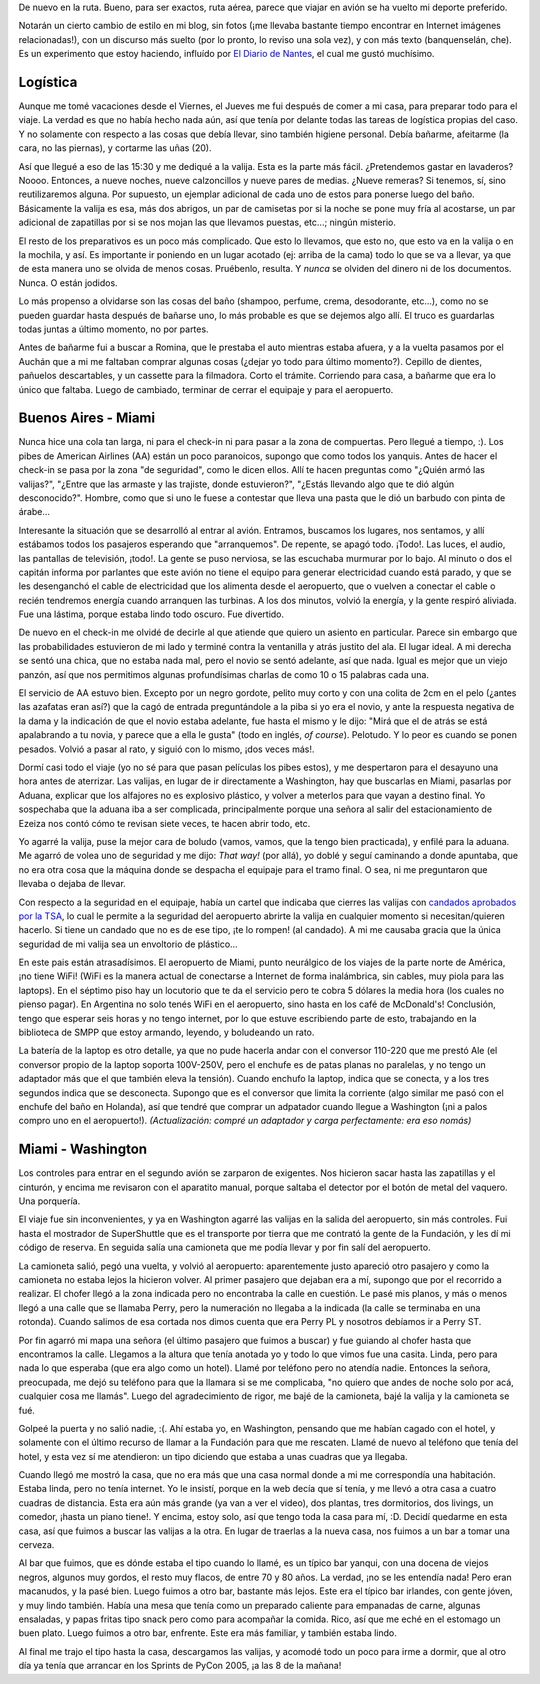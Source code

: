 .. title: Viaje a Washington
.. date: 2005-03-20 15:49:17
.. tags: Miami, Washington, Aduana, preparativos, bares, hotel

De nuevo en la ruta. Bueno, para ser exactos, ruta aérea, parece que viajar en avión se ha vuelto mi deporte preferido.

Notarán un cierto cambio de estilo en mi blog, sin fotos (¡me llevaba bastante tiempo encontrar en Internet imágenes relacionadas!), con un discurso más suelto (por lo pronto, lo reviso una sola vez), y con más texto (banquenselán, che). Es un experimento que estoy haciendo, influído por `El Diario de Nantes <http://tira.escomposlinux.org/DiarioNantes/Diario.html>`_, el cual me gustó muchísimo.


Logística
---------

Aunque me tomé vacaciones desde el Viernes, el Jueves me fui después de comer a mi casa, para preparar todo para el viaje. La verdad es que no había hecho nada aún, así que tenía por delante todas las tareas de logística propias del caso. Y no solamente con respecto a las cosas que debía llevar, sino también higiene personal. Debía bañarme, afeitarme (la cara, no las piernas), y cortarme las uñas (20).

Así que llegué a eso de las 15:30 y me dediqué a la valija. Esta es la parte más fácil. ¿Pretendemos gastar en lavaderos? Noooo. Entonces, a nueve noches, nueve calzoncillos y nueve pares de medias. ¿Nueve remeras? Si tenemos, sí, sino reutilizaremos alguna. Por supuesto, un ejemplar adicional de cada uno de estos para ponerse luego del baño. Básicamente la valija es esa, más dos abrigos, un par de camisetas por si la noche se pone muy fría al acostarse, un par adicional de zapatillas por si se nos mojan las que llevamos puestas, etc...; ningún misterio.

El resto de los preparativos es un poco más complicado. Que esto lo llevamos, que esto no, que esto va en la valija o en la mochila, y así. Es importante ir poniendo en un lugar acotado (ej: arriba de la cama) todo lo que se va a llevar, ya que de esta manera uno se olvida de menos cosas. Pruébenlo, resulta. Y *nunca* se olviden del dinero ni de los documentos. Nunca. O están jodidos.

Lo más propenso a olvidarse son las cosas del baño (shampoo, perfume, crema, desodorante, etc...), como no se pueden guardar hasta después de bañarse uno, lo más probable es que se dejemos algo allí. El truco es guardarlas todas juntas a último momento, no por partes.

Antes de bañarme fui a buscar a Romina, que le prestaba el auto mientras estaba afuera, y a la vuelta pasamos por el Auchán que a mi me faltaban comprar algunas cosas (¿dejar yo todo para último momento?). Cepillo de dientes, pañuelos descartables, y un cassette para la filmadora. Corto el trámite. Corriendo para casa, a bañarme que era lo único que faltaba. Luego de cambiado, terminar de cerrar el equipaje y para el aeropuerto.


Buenos Aires - Miami
--------------------

Nunca hice una cola tan larga, ni para el check-in ni para pasar a la zona de compuertas. Pero llegué a tiempo, :). Los pibes de American Airlines (AA) están un poco paranoicos, supongo que como todos los yanquis. Antes de hacer el check-in se pasa por la zona "de seguridad", como le dicen ellos. Allí te hacen preguntas como "¿Quién armó las valijas?", "¿Entre que las armaste y las trajiste, donde estuvieron?", "¿Estás llevando algo que te dió algún desconocido?". Hombre, como que si uno le fuese a contestar que lleva una pasta que le dió un barbudo con pinta de árabe...

Interesante la situación que se desarrolló al entrar al avión. Entramos, buscamos los lugares, nos sentamos, y allí estábamos todos los pasajeros esperando que "arranquemos". De repente, se apagó todo. ¡Todo!. Las luces, el audio, las pantallas de televisión, ¡todo!. La gente se puso nerviosa, se las escuchaba murmurar por lo bajo. Al minuto o dos el capitán informa por parlantes que este avión no tiene el equipo para generar electricidad cuando está parado, y que se les desenganchó el cable de electricidad que los alimenta desde el aeropuerto, que o vuelven a conectar el cable o recién tendremos energía cuando arranquen las turbinas. A los dos minutos, volvió la energía, y la gente respiró aliviada. Fue una lástima, porque estaba lindo todo oscuro. Fue divertido.

De nuevo en el check-in me olvidé de decirle al que atiende que quiero un asiento en particular. Parece sin embargo que las probabilidades estuvieron de mi lado y terminé contra la ventanilla y atrás justito del ala. El lugar ideal. A mi derecha se sentó una chica, que no estaba nada mal, pero el novio se sentó adelante, así que nada. Igual es mejor que un viejo panzón, así que nos permitimos algunas profundísimas charlas de como 10 o 15 palabras cada una.

El servicio de AA estuvo bien. Excepto por un negro gordote, pelito muy corto y con una colita de 2cm en el pelo (¿antes las azafatas eran así?) que la cagó de entrada preguntándole a la piba si yo era el novio, y ante la respuesta negativa de la dama y la indicación de que el novio estaba adelante, fue hasta el mismo y le dijo: "Mirá que el de atrás se está apalabrando a tu novia, y parece que a ella le gusta" (todo en inglés, *of course*). Pelotudo. Y lo peor es cuando se ponen pesados. Volvió a pasar al rato, y siguió con lo mismo, ¡dos veces más!.

Dormí casi todo el viaje (yo no sé para que pasan películas los pibes estos), y me despertaron para el desayuno una hora antes de aterrizar. Las valijas, en lugar de ir directamente a Washington, hay que buscarlas en Miami, pasarlas por Aduana, explicar que los alfajores no es explosivo plástico, y volver a meterlos para que vayan a destino final. Yo sospechaba que la aduana iba a ser complicada, principalmente porque una señora al salir del estacionamiento de Ezeiza nos contó cómo te revisan siete veces, te hacen abrir todo, etc.

Yo agarré la valija, puse la mejor cara de boludo (vamos, vamos, que la tengo bien practicada), y enfilé para la aduana. Me agarró de volea uno de seguridad y me dijo: *That way!* (por allá), yo doblé y seguí caminando a donde apuntaba, que no era otra cosa que la máquina donde se despacha el equipaje para el tramo final. O sea, ni me preguntaron que llevaba o dejaba de llevar.

Con respecto a la seguridad en el equipaje, había un cartel que indicaba que cierres las valijas con `candados aprobados por la TSA <http://www.kriptopolis.com/imprimir.php?id=181_0_1_0>`_, lo cual le permite a la seguridad del aeropuerto abrirte la valija en cualquier momento si necesitan/quieren hacerlo. Si tiene un candado que no es de ese tipo, ¡te lo rompen! (al candado). A mi me causaba gracia que la única seguridad de mi valija sea un envoltorio de plástico...

En este pais están atrasadísimos. El aeropuerto de Miami, punto neurálgico de los viajes de la parte norte de América, ¡no tiene WiFi! (WiFi es la manera actual de conectarse a Internet de forma inalámbrica, sin cables, muy piola para las laptops). En el séptimo piso hay un locutorio que te da el servicio pero te cobra 5 dólares la media hora (los cuales no pienso pagar). En Argentina no solo tenés WiFi en el aeropuerto, sino hasta en los café de McDonald's! Conclusión, tengo que esperar seis horas y no tengo internet, por lo que estuve escribiendo parte de esto, trabajando en la biblioteca de SMPP que estoy armando, leyendo, y boludeando un rato.

La batería de la laptop es otro detalle, ya que no pude hacerla andar con el conversor 110-220 que me prestó Ale (el conversor propio de la laptop soporta 100V-250V, pero el enchufe es de patas planas no paralelas, y no tengo un adaptador más que el que también eleva la tensión). Cuando enchufo la laptop, indica que se conecta, y a los tres segundos indica que se desconecta. Supongo que es el conversor que limita la corriente (algo similar me pasó con el enchufe del baño en Holanda), así que tendré que comprar un adpatador cuando llegue a Washington (¡ni a palos compro uno en el aeropuerto!). *(Actualización: compré un adaptador y carga perfectamente: era eso nomás)*


Miami - Washington
------------------

Los controles para entrar en el segundo avión se zarparon de exigentes. Nos hicieron sacar hasta las zapatillas y el cinturón, y encima me revisaron con el aparatito manual, porque saltaba el detector por el botón de metal del vaquero. Una porquería.

El viaje fue sin inconvenientes, y ya en Washington agarré las valijas en la salida del aeropuerto, sin más controles. Fui hasta el mostrador de SuperShuttle que es el transporte por tierra que me contrató la gente de la Fundación, y les dí mi código de reserva. En seguida salía una camioneta que me podía llevar y por fin salí del aeropuerto.

La camioneta salió, pegó una vuelta, y volvió al aeropuerto: aparentemente justo apareció otro pasajero y como la camioneta no estaba lejos la hicieron volver. Al primer pasajero que dejaban era a mí, supongo que por el recorrido a realizar. El chofer llegó a la zona indicada pero no encontraba la calle en cuestión. Le pasé mis planos, y más o menos llegó a una calle que se llamaba Perry, pero la numeración no llegaba a la indicada (la calle se terminaba en una rotonda). Cuando salimos de esa cortada nos dimos cuenta que era Perry PL y nosotros debíamos ir a Perry ST.

Por fin agarró mi mapa una señora (el último pasajero que fuimos a buscar) y fue guiando al chofer hasta que encontramos la calle. Llegamos a la altura que tenía anotada yo y todo lo que vimos fue una casita. Linda, pero para nada lo que esperaba (que era algo como un hotel). Llamé por teléfono pero no atendía nadie. Entonces la señora, preocupada, me dejó su teléfono para que la llamara si se me complicaba, "no quiero que andes de noche solo por acá, cualquier cosa me llamás". Luego del agradecimiento de rigor, me bajé de la camioneta, bajé la valija y la camioneta se fué.

Golpeé la puerta y no salió nadie, :(. Ahí estaba yo, en Washington, pensando que me habían cagado con el hotel, y solamente con el último recurso de llamar a la Fundación para que me rescaten. Llamé de nuevo al teléfono que tenía del hotel, y esta vez sí me atendieron: un tipo diciendo que estaba a unas cuadras que ya llegaba.

Cuando llegó me mostró la casa, que no era más que una casa normal donde a mi me correspondía una habitación. Estaba linda, pero no tenía internet. Yo le insistí, porque en la web decía que sí tenía, y me llevó a otra casa a cuatro cuadras de distancia. Esta era aún más grande (ya van a ver el video), dos plantas, tres dormitorios, dos livings, un comedor, ¡hasta un piano tiene!. Y encima, estoy solo, así que tengo toda la casa para mí, :D. Decidí quedarme en esta casa, así que fuimos a buscar las valijas a la otra. En lugar de traerlas a la nueva casa, nos fuimos a un bar a tomar una cerveza.

Al bar que fuimos, que es dónde estaba el tipo cuando lo llamé, es un típico bar yanqui, con una docena de viejos negros, algunos muy gordos, el resto muy flacos, de entre 70 y 80 años. La verdad, ¡no se les entendía nada! Pero eran macanudos, y la pasé bien. Luego fuimos a otro bar, bastante más lejos. Este era el típico bar irlandes, con gente jóven, y muy lindo también. Había una mesa que tenía como un preparado caliente para empanadas de carne, algunas ensaladas, y papas fritas tipo snack pero como para acompañar la comida. Rico, así que me eché en el estomago un buen plato. Luego fuimos a otro bar, enfrente. Este era más familiar, y también estaba lindo.

Al final me trajo el tipo hasta la casa, descargamos las valijas, y acomodé todo un poco para irme a dormir, que al otro día ya tenía que arrancar en los Sprints de PyCon 2005, ¡a las 8 de la mañana!
